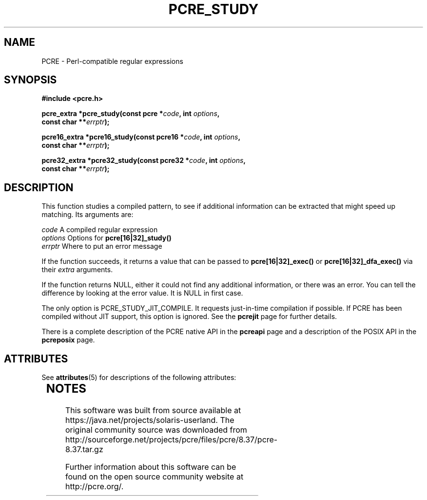 '\" te
.TH PCRE_STUDY 3 " 24 June 2012" "PCRE 8.30"
.SH NAME
PCRE - Perl-compatible regular expressions
.SH SYNOPSIS
.rs
.sp
.B #include <pcre.h>
.PP
.nf
.B pcre_extra *pcre_study(const pcre *\fIcode\fP, int \fIoptions\fP,
.B "     const char **\fIerrptr\fP);"
.sp
.B pcre16_extra *pcre16_study(const pcre16 *\fIcode\fP, int \fIoptions\fP,
.B "     const char **\fIerrptr\fP);"
.sp
.B pcre32_extra *pcre32_study(const pcre32 *\fIcode\fP, int \fIoptions\fP,
.B "     const char **\fIerrptr\fP);"
.fi
.
.SH DESCRIPTION
.rs
.sp
This function studies a compiled pattern, to see if additional information can
be extracted that might speed up matching. Its arguments are:
.sp
  \fIcode\fP       A compiled regular expression
  \fIoptions\fP    Options for \fBpcre[16|32]_study()\fP
  \fIerrptr\fP     Where to put an error message
.sp
If the function succeeds, it returns a value that can be passed to
\fBpcre[16|32]_exec()\fP or \fBpcre[16|32]_dfa_exec()\fP via their \fIextra\fP
arguments.
.P
If the function returns NULL, either it could not find any additional
information, or there was an error. You can tell the difference by looking at
the error value. It is NULL in first case.
.P
The only option is PCRE_STUDY_JIT_COMPILE. It requests just-in-time compilation
if possible. If PCRE has been compiled without JIT support, this option is
ignored. See the
.\" HREF
\fBpcrejit\fP
.\"
page for further details.
.P
There is a complete description of the PCRE native API in the
.\" HREF
\fBpcreapi\fP
.\"
page and a description of the POSIX API in the
.\" HREF
\fBpcreposix\fP
.\"
page.


.\" Oracle has added the ARC stability level to this manual page
.SH ATTRIBUTES
See
.BR attributes (5)
for descriptions of the following attributes:
.sp
.TS
box;
cbp-1 | cbp-1
l | l .
ATTRIBUTE TYPE	ATTRIBUTE VALUE 
=
Availability	library/pcre
=
Stability	Uncommitted
.TE 
.PP

.SH NOTES

.\" Oracle has added source availability information to this manual page
This software was built from source available at https://java.net/projects/solaris-userland.  The original community source was downloaded from  http://sourceforge.net/projects/pcre/files/pcre/8.37/pcre-8.37.tar.gz

Further information about this software can be found on the open source community website at http://pcre.org/.
